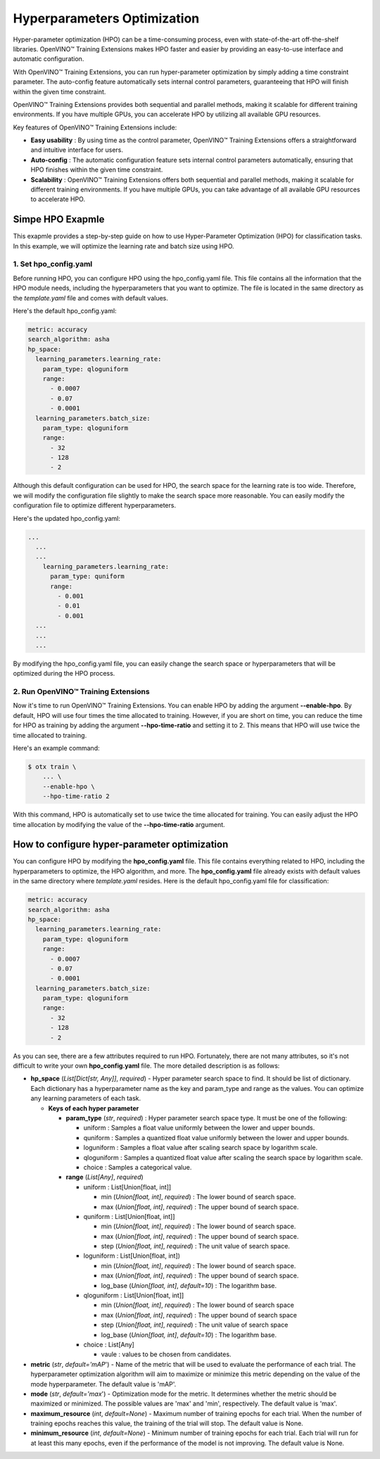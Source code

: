 Hyperparameters Optimization
============================

Hyper-parameter optimization (HPO) can be a time-consuming process, even with state-of-the-art off-the-shelf libraries. OpenVINO™ Training Extensions makes HPO faster and easier by providing an easy-to-use interface and automatic configuration.

With OpenVINO™ Training Extensions, you can run hyper-parameter optimization by simply adding a time constraint parameter. The auto-config feature automatically sets internal control parameters, guaranteeing that HPO will finish within the given time constraint.

OpenVINO™ Training Extensions provides both sequential and parallel methods, making it scalable for different training environments. If you have multiple GPUs, you can accelerate HPO by utilizing all available GPU resources.

Key features of OpenVINO™ Training Extensions include:

- **Easy usability** : By using time as the control parameter, OpenVINO™ Training Extensions offers a straightforward and intuitive interface for users.

- **Auto-config** : The automatic configuration feature sets internal control parameters automatically, ensuring that HPO finishes within the given time constraint.

- **Scalability** : OpenVINO™ Training Extensions offers both sequential and parallel methods, making it scalable for different training environments. If you have multiple GPUs, you can take advantage of all available GPU resources to accelerate HPO.

**************
Simpe HPO Exapmle
**************

This exapmle provides a step-by-step guide on how to use Hyper-Parameter Optimization (HPO) for classification tasks. In this example, we will optimize the learning rate and batch size using HPO.

=========================
1. Set hpo_config.yaml
=========================

Before running HPO, you can configure HPO using the hpo_config.yaml file. This file contains all the information that the HPO module needs, including the hyperparameters that you want to optimize. The file is located in the same directory as the `template.yaml` file and comes with default values.

Here's the default hpo_config.yaml:

.. code-block::

    metric: accuracy
    search_algorithm: asha
    hp_space:
      learning_parameters.learning_rate:
        param_type: qloguniform
        range:
          - 0.0007
          - 0.07
          - 0.0001
      learning_parameters.batch_size:
        param_type: qloguniform
        range:
          - 32
          - 128
          - 2

Although this default configuration can be used for HPO, the search space for the learning rate is too wide. Therefore, we will modify the configuration file slightly to make the search space more reasonable. You can easily modify the configuration file to optimize different hyperparameters.

Here's the updated hpo_config.yaml:

.. code-block::

  ...
    ...
    ...
      learning_parameters.learning_rate:
        param_type: quniform
        range: 
          - 0.001
          - 0.01
          - 0.001
    ...
    ...
    ...

By modifying the hpo_config.yaml file, you can easily change the search space or hyperparameters that will be optimized during the HPO process.

=========================
2. Run OpenVINO™ Training Extensions
=========================

Now it's time to run OpenVINO™ Training Extensions. You can enable HPO by adding the argument **--enable-hpo**. By default, HPO will use four times the time allocated to training. However, if you are short on time, you can reduce the time for HPO as training by adding the argument   **--hpo-time-ratio** and setting it to 2. This means that HPO will use twice the time allocated to training.

Here's an example command:

.. code-block::

    $ otx train \
        ... \
        --enable-hpo \
        --hpo-time-ratio 2

With this command, HPO is automatically set to use twice the time allocated for training. You can easily adjust the HPO time allocation by modifying the value of the **--hpo-time-ratio** argument.

**************
How to configure hyper-parameter optimization
**************

You can configure HPO by modifying the **hpo_config.yaml** file. This file contains everything related to HPO, including the hyperparameters to optimize, the HPO algorithm, and more. The **hpo_config.yaml** file already exists with default values in the same directory where *template.yaml* resides. Here is the default hpo_config.yaml file for classification:

.. code-block::

    metric: accuracy
    search_algorithm: asha
    hp_space:
      learning_parameters.learning_rate:
        param_type: qloguniform
        range:
          - 0.0007
          - 0.07
          - 0.0001
      learning_parameters.batch_size:
        param_type: qloguniform
        range:
          - 32
          - 128
          - 2

As you can see, there are a few attributes required to run HPO.
Fortunately, there are not many attributes, so it's not difficult to write your own **hpo_config.yaml** file. The more detailed description is as follows:

- **hp_space** (*List[Dict[str, Any]]*, `required`) - Hyper parameter search space to find. It should be list of dictionary. Each dictionary has a hyperparameter name as the key and param_type and range as the values. You can optimize any learning parameters of each task.

  - **Keys of each hyper parameter**

    - **param_type** (*str*, `required`) : Hyper parameter search space type. It must be one of the following:

      - uniform : Samples a float value uniformly between the lower and upper bounds.
      - quniform : Samples a quantized float value uniformly between the lower and upper bounds.
      - loguniform : Samples a float value after scaling search space by logarithm scale.
      - qloguniform : Samples a quantized float value after scaling the search space by logarithm scale.
      - choice : Samples a categorical value.

    - **range** (*List[Any]*, `required`)

      - uniform : List[Union[float, int]]

        - min (*Union[float, int]*, `required`) : The lower bound of search space.
        - max (*Union[float, int]*, `required`) : The upper bound of search space.

      - quniform : List[Union[float, int]]

        - min (*Union[float, int]*, `required`) : The lower bound of search space.
        - max (*Union[float, int]*, `required`) : The upper bound of search space.
        - step (*Union[float, int]*, `required`) : The unit value of search space.

      - loguniform : List[Union[float, int])

        - min (*Union[float, int]*, `required`) : The lower bound of search space.
        - max (*Union[float, int]*, `required`) : The upper bound of search space.
        - log_base (*Union[float, int]*, *default=10*) : The logarithm base.

      - qloguniform : List[Union[float, int]]

        - min (*Union[float, int]*, `required`) : The lower bound of search space
        - max (*Union[float, int]*, `required`) : The upper bound of search space
        - step (*Union[float, int]*, `required`) : The unit value of search space
        - log_base (*Union[float, int]*, *default=10*) : The logarithm base.

      - choice : List[Any]

        - vaule : values to be chosen from candidates.

- **metric** (*str*, *default='mAP*') - Name of the metric that will be used to evaluate the performance of each trial. The hyperparameter optimization algorithm will aim to maximize or minimize this metric depending on the value of the mode hyperparameter. The default value is 'mAP'.

- **mode** (*str*, *default='max*') - Optimization mode for the metric. It determines whether the metric should be maximized or minimized. The possible values are 'max' and 'min', respectively. The default value is 'max'.

- **maximum_resource** (*int*, *default=None*) - Maximum number of training epochs for each trial. When the number of training epochs reaches this value, the training of the trial will stop. The default value is None.

- **minimum_resource** (*int*, *default=None*) - Minimum number of training epochs for each trial. Each trial will run for at least this many epochs, even if the performance of the model is not improving. The default value is None.

